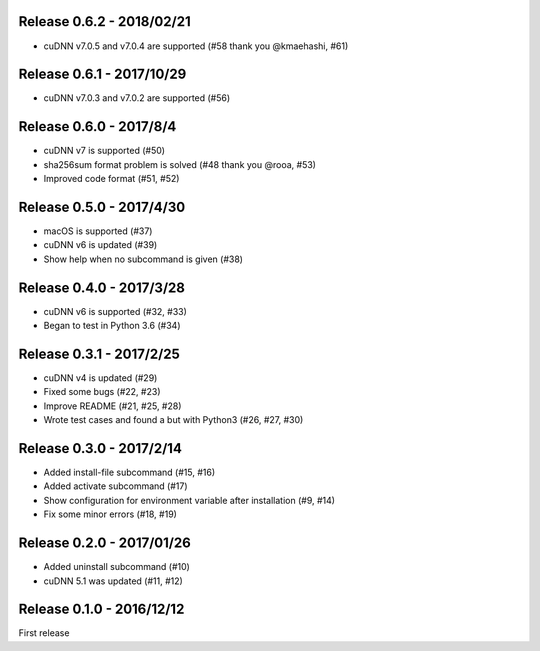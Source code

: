 Release 0.6.2 - 2018/02/21
--------------------------

- cuDNN v7.0.5 and v7.0.4 are supported (#58 thank you @kmaehashi, #61)


Release 0.6.1 - 2017/10/29
--------------------------

- cuDNN v7.0.3 and v7.0.2 are supported (#56)


Release 0.6.0 - 2017/8/4
------------------------

- cuDNN v7 is supported (#50)
- sha256sum format problem is solved (#48 thank you @rooa, #53)
- Improved code format (#51, #52)

  
Release 0.5.0 - 2017/4/30
-------------------------

- macOS is supported (#37)
- cuDNN v6 is updated (#39)
- Show help when no subcommand is given (#38)


Release 0.4.0 - 2017/3/28
-------------------------

- cuDNN v6 is supported (#32, #33)
- Began to test in Python 3.6 (#34)


Release 0.3.1 - 2017/2/25
-------------------------

- cuDNN v4 is updated (#29)
- Fixed some bugs (#22, #23)
- Improve README (#21, #25, #28)
- Wrote test cases and found a but with Python3 (#26, #27, #30)


Release 0.3.0 - 2017/2/14
-------------------------

- Added install-file subcommand (#15, #16)
- Added activate subcommand (#17)
- Show configuration for environment variable after installation (#9, #14)
- Fix some minor errors (#18, #19)


Release 0.2.0 - 2017/01/26
--------------------------

- Added uninstall subcommand (#10)
- cuDNN 5.1 was updated (#11, #12)


Release 0.1.0 - 2016/12/12
--------------------------

First release
